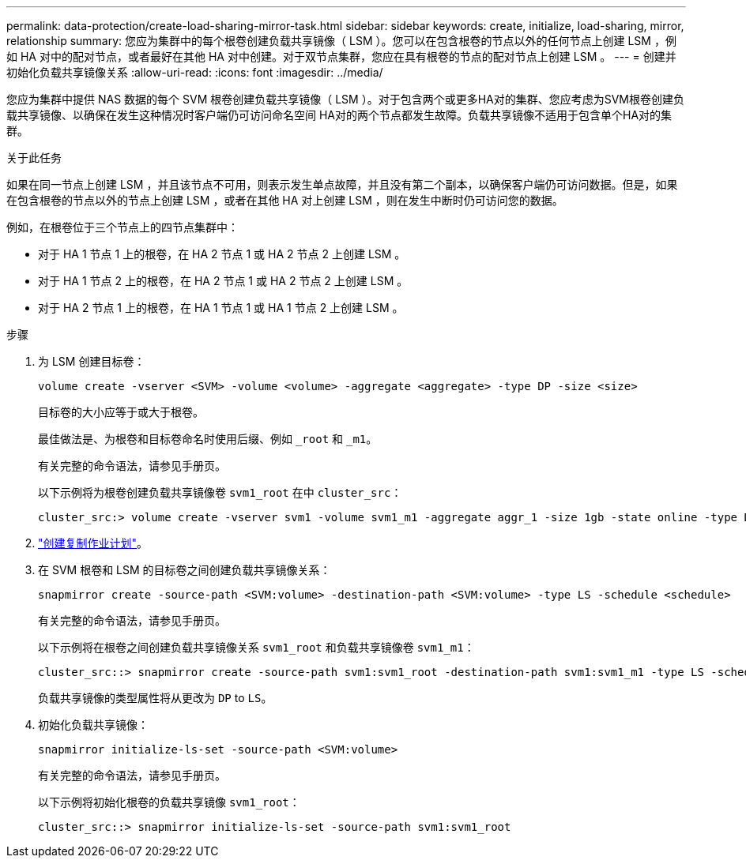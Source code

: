 ---
permalink: data-protection/create-load-sharing-mirror-task.html 
sidebar: sidebar 
keywords: create, initialize, load-sharing, mirror, relationship 
summary: 您应为集群中的每个根卷创建负载共享镜像（ LSM ）。您可以在包含根卷的节点以外的任何节点上创建 LSM ，例如 HA 对中的配对节点，或者最好在其他 HA 对中创建。对于双节点集群，您应在具有根卷的节点的配对节点上创建 LSM 。 
---
= 创建并初始化负载共享镜像关系
:allow-uri-read: 
:icons: font
:imagesdir: ../media/


[role="lead"]
您应为集群中提供 NAS 数据的每个 SVM 根卷创建负载共享镜像（ LSM ）。对于包含两个或更多HA对的集群、您应考虑为SVM根卷创建负载共享镜像、以确保在发生这种情况时客户端仍可访问命名空间
HA对的两个节点都发生故障。负载共享镜像不适用于包含单个HA对的集群。

.关于此任务
如果在同一节点上创建 LSM ，并且该节点不可用，则表示发生单点故障，并且没有第二个副本，以确保客户端仍可访问数据。但是，如果在包含根卷的节点以外的节点上创建 LSM ，或者在其他 HA 对上创建 LSM ，则在发生中断时仍可访问您的数据。

例如，在根卷位于三个节点上的四节点集群中：

* 对于 HA 1 节点 1 上的根卷，在 HA 2 节点 1 或 HA 2 节点 2 上创建 LSM 。
* 对于 HA 1 节点 2 上的根卷，在 HA 2 节点 1 或 HA 2 节点 2 上创建 LSM 。
* 对于 HA 2 节点 1 上的根卷，在 HA 1 节点 1 或 HA 1 节点 2 上创建 LSM 。


.步骤
. 为 LSM 创建目标卷：
+
[source, cli]
----
volume create -vserver <SVM> -volume <volume> -aggregate <aggregate> -type DP -size <size>
----
+
目标卷的大小应等于或大于根卷。

+
最佳做法是、为根卷和目标卷命名时使用后缀、例如 `_root` 和 `_m1`。

+
有关完整的命令语法，请参见手册页。

+
以下示例将为根卷创建负载共享镜像卷 `svm1_root` 在中 `cluster_src`：

+
[listing]
----
cluster_src:> volume create -vserver svm1 -volume svm1_m1 -aggregate aggr_1 -size 1gb -state online -type DP
----
. link:create-replication-job-schedule-task.html["创建复制作业计划"]。
. 在 SVM 根卷和 LSM 的目标卷之间创建负载共享镜像关系：
+
[source, cli]
----
snapmirror create -source-path <SVM:volume> -destination-path <SVM:volume> -type LS -schedule <schedule>
----
+
有关完整的命令语法，请参见手册页。

+
以下示例将在根卷之间创建负载共享镜像关系 `svm1_root` 和负载共享镜像卷 `svm1_m1`：

+
[listing]
----
cluster_src::> snapmirror create -source-path svm1:svm1_root -destination-path svm1:svm1_m1 -type LS -schedule hourly
----
+
负载共享镜像的类型属性将从更改为 `DP` to `LS`。

. 初始化负载共享镜像：
+
[source, cli]
----
snapmirror initialize-ls-set -source-path <SVM:volume>
----
+
有关完整的命令语法，请参见手册页。

+
以下示例将初始化根卷的负载共享镜像 `svm1_root`：

+
[listing]
----
cluster_src::> snapmirror initialize-ls-set -source-path svm1:svm1_root
----

